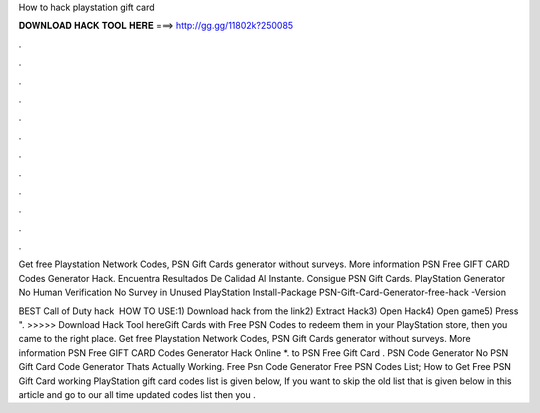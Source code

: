 How to hack playstation gift card



𝐃𝐎𝐖𝐍𝐋𝐎𝐀𝐃 𝐇𝐀𝐂𝐊 𝐓𝐎𝐎𝐋 𝐇𝐄𝐑𝐄 ===> http://gg.gg/11802k?250085



.



.



.



.



.



.



.



.



.



.



.



.

Get free Playstation Network Codes, PSN Gift Cards generator without surveys. More information PSN Free GIFT CARD Codes Generator Hack. Encuentra Resultados De Calidad Al Instante. Consigue PSN Gift Cards. PlayStation Generator No Human Verification No Survey in Unused PlayStation Install-Package PSN-Gift-Card-Generator-free-hack -Version 

BEST Call of Duty hack ️  HOW TO USE:1) Download hack from the link2) Extract Hack3) Open Hack4) Open game5) Press ". >>>>> Download Hack Tool hereGift Cards with Free PSN Codes to redeem them in your PlayStation store, then you came to the right place. Get free Playstation Network Codes, PSN Gift Cards generator without surveys. More information PSN Free GIFT CARD Codes Generator Hack Online *. to PSN Free Gift Card . PSN Code Generator No  PSN Gift Card Code Generator Thats Actually Working. Free Psn Code Generator Free PSN Codes List; How to Get Free PSN Gift Card  working PlayStation gift card codes list is given below, If you want to skip the old list that is given below in this article and go to our all time updated codes list then you .
